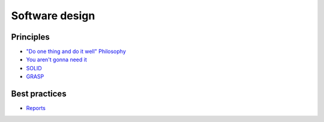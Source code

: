 Software design
---------------

Principles
==========

- `"Do one thing and do it well" Philosophy <https://en.wikipedia.org/wiki/Unix_philosophy>`__
- `You aren't gonna need it <https://en.wikipedia.org/wiki/You_aren%27t_gonna_need_it>`__
- `SOLID <https://en.wikipedia.org/wiki/SOLID_(object-oriented_design)>`__
- `GRASP <https://en.wikipedia.org/wiki/GRASP_(object-oriented_design)>`__

Best practices
==============

* `Reports <./reports/README.rst>`_
